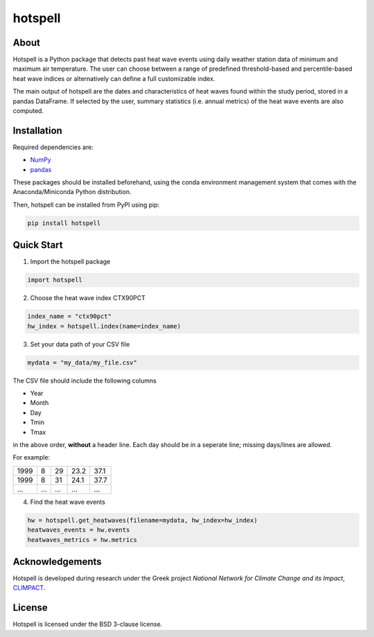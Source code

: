 """"""""
hotspell
""""""""

.....
About
.....

Hotspell is a Python package that detects past heat wave events using daily
weather station data of minimum and maximum air temperature. The user can choose
between a range of predefined threshold-based and percentile-based heat wave
indices or alternatively can define a full customizable index.

The main output of hotspell are the dates and characteristics of heat waves
found within the study period, stored in a pandas DataFrame. If selected by the
user, summary statistics (i.e. annual metrics) of the heat wave events are also
computed.

............
Installation
............

Required dependencies are:

- `NumPy <https://numpy.org/>`_
- `pandas <https://pandas.pydata.org/>`_

These packages should be installed beforehand, using the conda environment
management system that comes with the Anaconda/Miniconda Python distribution.

Then, hotspell can be installed from PyPI using pip:

.. code:: console

   pip install hotspell

............
Quick Start
............

1. Import the hotspell package

.. code:: python

    import hotspell

2. Choose the heat wave index CTX90PCT

.. code:: python

    index_name = "ctx90pct"
    hw_index = hotspell.index(name=index_name)

3. Set your data path of your CSV file

.. code:: python

    mydata = "my_data/my_file.csv"

The CSV file should include the following columns

- Year
- Month
- Day
- Tmin
- Tmax

in the above order, **without** a header line. Each day should be in a seperate 
line; missing days/lines are allowed.

For example:

+------+-----+-----+------+------+
| 1999 | 8   | 29  | 23.2 | 37.1 |
+------+-----+-----+------+------+
| 1999 | 8   | 31  | 24.1 | 37.7 |
+------+-----+-----+------+------+
| ...  | ... | ... | ...  | ...  |
+------+-----+-----+------+------+


4. Find the heat wave events

.. code:: python

    hw = hotspell.get_heatwaves(filename=mydata, hw_index=hw_index)
    heatwaves_events = hw.events
    heatwaves_metrics = hw.metrics 

................
Acknowledgements
................

Hotspell is developed during research under the Greek project *National Network
for Climate Change and its Impact*, `CLIMPACT <https://climpact.gr/main/>`_.

........
License
........

Hotspell is licensed under the BSD 3-clause license.
